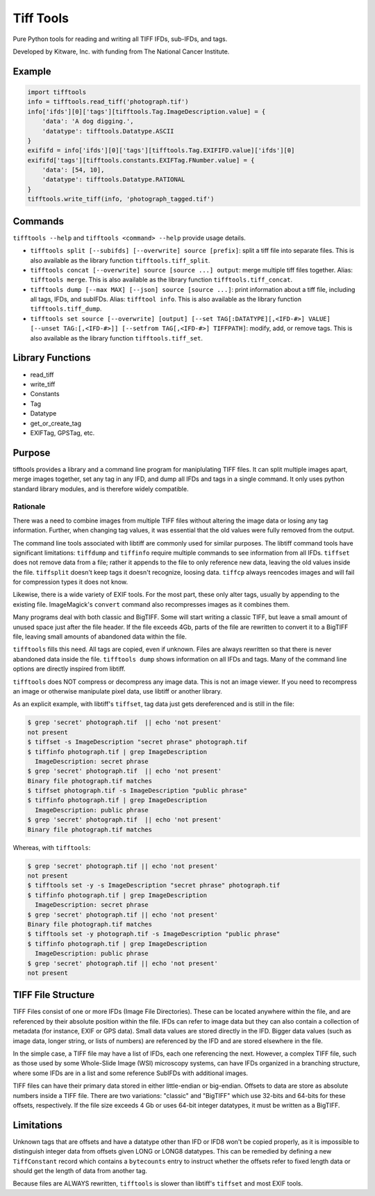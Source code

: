 ======================================================
Tiff Tools |build-status| |codecov-io| |license-badge|
======================================================

Pure Python tools for reading and writing all TIFF IFDs, sub-IFDs, and tags.

Developed by Kitware, Inc. with funding from The National Cancer Institute.

Example
=======

.. code-block:: python

    import tifftools
    info = tifftools.read_tiff('photograph.tif')
    info['ifds'][0]['tags'][tifftools.Tag.ImageDescription.value] = {
        'data': 'A dog digging.',
        'datatype': tifftools.Datatype.ASCII
    }
    exififd = info['ifds'][0]['tags'][tifftools.Tag.EXIFIFD.value]['ifds'][0]
    exififd['tags'][tifftools.constants.EXIFTag.FNumber.value] = {
        'data': [54, 10],
        'datatype': tifftools.Datatype.RATIONAL
    }
    tifftools.write_tiff(info, 'photograph_tagged.tif')

Commands
========

``tifftools --help`` and ``tifftools <command> --help`` provide usage details.

- ``tifftools split [--subifds] [--overwrite] source [prefix]``: split a tiff file into separate files.  This is also available as the library function ``tifftools.tiff_split``.

- ``tifftools concat [--overwrite] source [source ...] output``: merge multiple tiff files together.  Alias: ``tifftools merge``.  This is also available as the library function ``tifftools.tiff_concat``.

- ``tifftools dump [--max MAX] [--json] source [source ...]``: print information about a tiff file, including all tags, IFDs, and subIFDs.  Alias: ``tifftool info``.  This is also available as the library function ``tifftools.tiff_dump``.

- ``tifftools set source [--overwrite] [output] [--set TAG[:DATATYPE][,<IFD-#>] VALUE] [--unset TAG:[,<IFD-#>]] [--setfrom TAG[,<IFD-#>] TIFFPATH]``: modify, add, or remove tags.  This is also available as the library function ``tifftools.tiff_set``.

Library Functions
=================

- read_tiff

- write_tiff

- Constants

- Tag

- Datatype

- get_or_create_tag

- EXIFTag, GPSTag, etc.

Purpose
=======

tifftools provides a library and a command line program for maniplulating TIFF files.  It can split multiple images apart, merge images together, set any tag in any IFD, and dump all IFDs and tags in a single command.  It only uses python standard library modules, and is therefore widely compatible.

Rationale
---------

There was a need to combine images from multiple TIFF files without altering the image data or losing any tag information.  Further, when changing tag values, it was essential that the old values were fully removed from the output.

The command line tools associated with libtiff are commonly used for similar purposes.  The libtiff command tools have significant limitations: ``tiffdump`` and ``tiffinfo`` require multiple commands to see information from all IFDs.  ``tiffset`` does not remove data from a file; rather it appends to the file to only reference new data, leaving the old values inside the file.  ``tiffsplit`` doesn't keep tags it doesn't recognize, loosing data.  ``tiffcp`` always reencodes images and will fail for compression types it does not know.

Likewise, there is a wide variety of EXIF tools.  For the most part, these only alter tags, usually by appending to the existing file.  ImageMagick's ``convert`` command also recompresses images as it combines them.

Many programs deal with both classic and BigTIFF.  Some will start writing a classic TIFF, but leave a small amount of unused space just after the file header.  If the file exceeds 4Gb, parts of the file are rewritten to convert it to a BigTIFF file, leaving small amounts of abandoned data within the file.

``tifftools`` fills this need.  All tags are copied, even if unknown.  Files are always rewritten so that there is never abandoned data inside the file.  ``tifftools dump`` shows information on all IFDs and tags.  Many of the command line options are directly inspired from libtiff.

``tifftools`` does NOT compress or decompress any image data.  This is not an image viewer.  If you need to recompress an image or otherwise manipulate pixel data, use libtiff or another library.

As an explicit example, with libtiff's ``tiffset``, tag data just gets dereferenced and is still in the file:

.. code-block:: bash

    $ grep 'secret' photograph.tif  || echo 'not present'
    not present
    $ tiffset -s ImageDescription "secret phrase" photograph.tif 
    $ tiffinfo photograph.tif | grep ImageDescription
      ImageDescription: secret phrase
    $ grep 'secret' photograph.tif  || echo 'not present'
    Binary file photograph.tif matches
    $ tiffset photograph.tif -s ImageDescription "public phrase"
    $ tiffinfo photograph.tif | grep ImageDescription
      ImageDescription: public phrase
    $ grep 'secret' photograph.tif  || echo 'not present'
    Binary file photograph.tif matches

Whereas, with ``tifftools``:

.. code-block:: bash

    $ grep 'secret' photograph.tif || echo 'not present'
    not present
    $ tifftools set -y -s ImageDescription "secret phrase" photograph.tif 
    $ tiffinfo photograph.tif | grep ImageDescription
      ImageDescription: secret phrase
    $ grep 'secret' photograph.tif || echo 'not present'
    Binary file photograph.tif matches
    $ tifftools set -y photograph.tif -s ImageDescription "public phrase"
    $ tiffinfo photograph.tif | grep ImageDescription
      ImageDescription: public phrase
    $ grep 'secret' photograph.tif || echo 'not present'
    not present

TIFF File Structure
===================

TIFF Files consist of one or more IFDs (Image File Directories).  These can
be located anywhere within the file, and are referenced by their absolute
position within the file.  IFDs can refer to image data but they can also
contain a collection of metadata (for instance, EXIF or GPS data).  Small
data values are stored directly in the IFD.  Bigger data values (such as
image data, longer string, or lists of numbers) are referenced by the IFD and
are stored elsewhere in the file.

In the simple case, a TIFF file may have a list of IFDs, each one referencing
the next.  However, a complex TIFF file, such as those used by some
Whole-Slide Image (WSI) microscopy systems, can have IFDs organized in a
branching structure, where some IFDs are in a list and some reference SubIFDs
with additional images.

TIFF files can have their primary data stored in either little-endian or
big-endian.  Offsets to data are store as absolute numbers inside a TIFF
file.  There are two variations: "classic" and "BigTIFF" which use 32-bits
and 64-bits for these offsets, respectively.  If the file size exceeds 4 Gb or
uses 64-bit integer datatypes, it must be written as a BigTIFF.

Limitations
===========

Unknown tags that are offsets and have a datatype other than IFD or IFD8
won't be copied properly, as it is impossible to distinguish integer data
from offsets given LONG or LONG8 datatypes.  This can be remedied by
defining a new ``TiffConstant`` record which contains a ``bytecounts`` entry
to instruct whether the offsets refer to fixed length data or should get the
length of data from another tag.

Because files are ALWAYS rewritten, ``tifftools`` is slower than libtiff's ``tiffset`` and most EXIF tools.


.. |build-status| image:: https://circleci.com/gh/DigitalSlideArchive/tifftools.png?style=shield
  :target: https://circleci.com/gh/DigitalSlideArchive/tifftools
  :alt: Build Status

.. |codecov-io| image:: https://img.shields.io/codecov/c/github/DigitalSlideArchive/tifftools.svg
  :target: https://codecov.io/gh/DigitalSlideArchive/tifftools
  :alt: codecov.io


.. |license-badge| image:: https://img.shields.io/badge/license-Apache%202-blue.svg
  :target: https://raw.githubusercontent.com/DigitalSlideArchive/tifftools/master/LICENSE
  :alt: License
